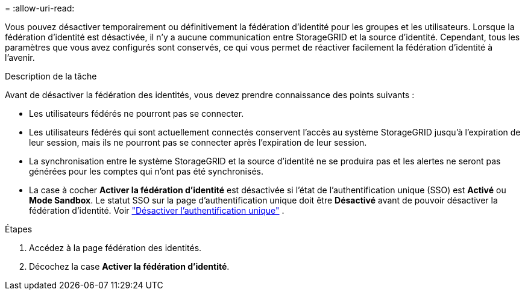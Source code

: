 = 
:allow-uri-read: 


Vous pouvez désactiver temporairement ou définitivement la fédération d’identité pour les groupes et les utilisateurs.  Lorsque la fédération d’identité est désactivée, il n’y a aucune communication entre StorageGRID et la source d’identité.  Cependant, tous les paramètres que vous avez configurés sont conservés, ce qui vous permet de réactiver facilement la fédération d'identité à l'avenir.

.Description de la tâche
Avant de désactiver la fédération des identités, vous devez prendre connaissance des points suivants :

* Les utilisateurs fédérés ne pourront pas se connecter.
* Les utilisateurs fédérés qui sont actuellement connectés conservent l'accès au système StorageGRID jusqu'à l'expiration de leur session, mais ils ne pourront pas se connecter après l'expiration de leur session.
* La synchronisation entre le système StorageGRID et la source d'identité ne se produira pas et les alertes ne seront pas générées pour les comptes qui n'ont pas été synchronisés.
* La case à cocher *Activer la fédération d'identité* est désactivée si l'état de l'authentification unique (SSO) est *Activé* ou *Mode Sandbox*.  Le statut SSO sur la page d'authentification unique doit être *Désactivé* avant de pouvoir désactiver la fédération d'identité. Voir link:../admin/disabling-single-sign-on.html["Désactiver l'authentification unique"] .


.Étapes
. Accédez à la page fédération des identités.
. Décochez la case *Activer la fédération d'identité*.

